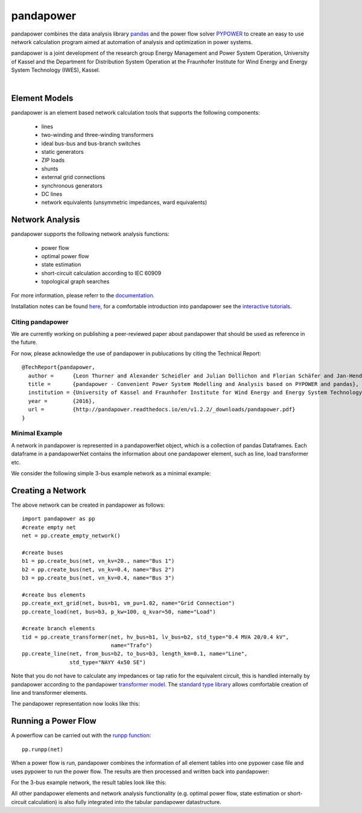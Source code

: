 =============
pandapower
=============

.. image:: https://readthedocs.org/projects/pandapower/badge/?version=v1.2.2
   :target: http://pandapower.readthedocs.io/
   :alt: Documentation Status

.. image:: https://img.shields.io/pypi/v/pandapower.svg
   :target: https://pypi.python.org/pypi/pandapower

.. image:: https://img.shields.io/pypi/pyversions/pandapower.svg
    :target: https://pypi.python.org/pypi/pandapower

.. image:: https://travis-ci.org/lthurner/pandapower.svg?branch=master
    :target: https://travis-ci.org/lthurner/pandapower

.. image:: https://coveralls.io/repos/github/lthurner/pandapower/badge.svg?branch=master
    :target: https://coveralls.io/github/lthurner/pandapower?branch=master
    
.. image:: https://api.codacy.com/project/badge/Grade/5d749ed6772e47f6b84fb9afb83903d3
    :target: https://www.codacy.com/app/lthurner/pandapower?utm_source=github.com&amp;utm_medium=referral&amp;utm_content=lthurner/pandapower&amp;utm_campaign=Badge_Grade

.. image:: https://img.shields.io/badge/License-BSD%203--Clause-blue.svg
    :target: https://github.com/lthurner/pandapower/blob/master/LICENSE

pandapower combines the data analysis library `pandas <http://pandas.pydata.org>`_ and the power flow solver `PYPOWER <https://pypi.python.org/pypi/PYPOWER>`_ to create an easy to use network calculation program
aimed at automation of analysis and optimization in power systems.

pandapower is a joint development of the research group Energy Management and Power System Operation, University of Kassel and the Department for Distribution System
Operation at the Fraunhofer Institute for Wind Energy and Energy System Technology (IWES), Kassel.

.. image:: https://www.uni-kassel.de/eecs/typo3temp/pics/f26880008d.png
    :target: https://www.uni-kassel.de/eecs/en/fachgebiete/e2n/home.html
    :width: 25em

.. image:: http://www.energiesystemtechnik.iwes.fraunhofer.de/content/dam/iwes-neu/energiesystemtechnik/iwes_190x52.gif
   :target: http://www.energiesystemtechnik.iwes.fraunhofer.de/en.html
    :width: 25em

|

Element Models
---------------

pandapower is an element based network calculation tools that supports the following components:

	- lines
	- two-winding and three-winding transformers
	- ideal bus-bus and bus-branch switches
	- static generators
	- ZIP loads
	- shunts
	- external grid connections
	- synchronous generators
	- DC lines
	- network equivalents (unsymmetric impedances, ward equivalents)
	
Network Analysis
------------------

pandapower supports the following network analysis functions:

	- power flow
	- optimal power flow
	- state estimation
	- short-circuit calculation according to IEC 60909
	- topological graph searches

For more information, please referr to the `documentation <https://pandapower.readthedocs.io>`_.

Installation notes can be found `here <http://pandapower.readthedocs.io/en/develop/getting_started/installation.html>`_, for a comfortable introduction into pandapower see the `interactive tutorials <http://pandapower.readthedocs.io/en/develop/getting_started/tutorials.html>`_.

Citing pandapower
==================

We are currently working on publishing a peer-reviewed paper about pandapower that should be used as reference in the future.

For now, please acknowledge the use of pandapower in publucations by citing the Technical Report: ::

    @TechReport{pandapower,
      author =      {Leon Thurner and Alexander Scheidler and Julian Dollichon and Florian Schäfer and Jan-Hendrik Menke and Friederike Meier and Steffen Meinecke and others},
      title =       {pandapower - Convenient Power System Modelling and Analysis based on PYPOWER and pandas},
      institution = {University of Kassel and Fraunhofer Institute for Wind Energy and Energy System Technology},
      year =        {2016},
      url =         {http://pandapower.readthedocs.io/en/v1.2.2/_downloads/pandapower.pdf}
    }

Minimal Example
===============

A network in pandapower is represented in a pandapowerNet object, which is a collection of pandas Dataframes.
Each dataframe in a pandapowerNet contains the information about one pandapower element, such as line, load transformer etc.

We consider the following simple 3-bus example network as a minimal example:

.. image:: http://pandapower.readthedocs.io/en/v1.2.2/_images/3bus-system.png
		:width: 20em
		:align: center 

Creating a Network
------------------------------

The above network can be created in pandapower as follows: ::
    
    import pandapower as pp
    #create empty net
    net = pp.create_empty_network() 
    
    #create buses
    b1 = pp.create_bus(net, vn_kv=20., name="Bus 1")
    b2 = pp.create_bus(net, vn_kv=0.4, name="Bus 2")
    b3 = pp.create_bus(net, vn_kv=0.4, name="Bus 3")

    #create bus elements
    pp.create_ext_grid(net, bus=b1, vm_pu=1.02, name="Grid Connection")
    pp.create_load(net, bus=b3, p_kw=100, q_kvar=50, name="Load")
  
    #create branch elements
    tid = pp.create_transformer(net, hv_bus=b1, lv_bus=b2, std_type="0.4 MVA 20/0.4 kV",
                                name="Trafo")
    pp.create_line(net, from_bus=b2, to_bus=b3, length_km=0.1, name="Line",
                   std_type="NAYY 4x50 SE")   
                   
Note that you do not have to calculate any impedances or tap ratio for the equivalent circuit, this is handled internally by pandapower according to the pandapower `transformer model <http://pandapower.readthedocs.io/en/v1.2.2/elements/trafo.html#electric-model>`_.
The `standard type library <http://pandapower.readthedocs.io/en/v1.2.2/std_types.html>`_ allows comfortable creation of line and transformer elements. 

The pandapower representation now looks like this:

.. image:: http://pandapower.readthedocs.io/en/v1.2.2/_images/pandapower_datastructure.png
		:width: 40em

Running a Power Flow
------------------------------

A powerflow can be carried out with the `runpp function <http://pandapower.readthedocs.io/en/v1.2.2/powerflow/ac.html>`_: ::
     
    pp.runpp(net)
    
When a power flow is run, pandapower combines the information of all element tables into one pypower case file and uses pypower to run the power flow.
The results are then processed and written back into pandapower:
        
.. image:: http://pandapower.readthedocs.io/en/v1.2.2/_images/pandapower_powerflow.png
		:width: 40em

For the 3-bus example network, the result tables look like this:

.. image:: http://pandapower.readthedocs.io/en/v1.2.2/_images/pandapower_results.png
		:width: 30em
		
All other pandapower elements and network analysis functionality (e.g. optimal power flow, state estimation or short-circuit calculation) is also fully integrated into the tabular pandapower datastructure.
